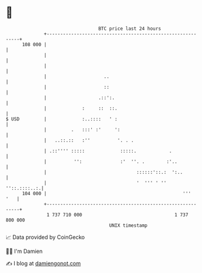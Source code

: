 * 👋

#+begin_example
                                     BTC price last 24 hours                    
                 +------------------------------------------------------------+ 
         108 000 |                                                            | 
                 |                                                            | 
                 |                                                            | 
                 |                     ..                                     | 
                 |                     ::                                     | 
                 |                   .::':.                                   | 
                 |             :     ::  ::.                                  | 
   $ USD         |             :..::::   ' :                                  | 
                 |         .   :::' :'     ':                                 | 
                 |   ..::.::   :''          '. . .                            | 
                 | .::'''' :::::             :::::.            .              | 
                 |          '':              :'  ''. .        :'..            | 
                 |                                 ::::::'::.:  ':..          | 
                 |                                 '  ''' ' ''   ''::.::::..:.| 
         104 000 |                                                  '''   '   | 
                 +------------------------------------------------------------+ 
                  1 737 710 000                                  1 737 800 000  
                                         UNIX timestamp                         
#+end_example
📈 Data provided by CoinGecko

🧑‍💻 I'm Damien

✍️ I blog at [[https://www.damiengonot.com][damiengonot.com]]
